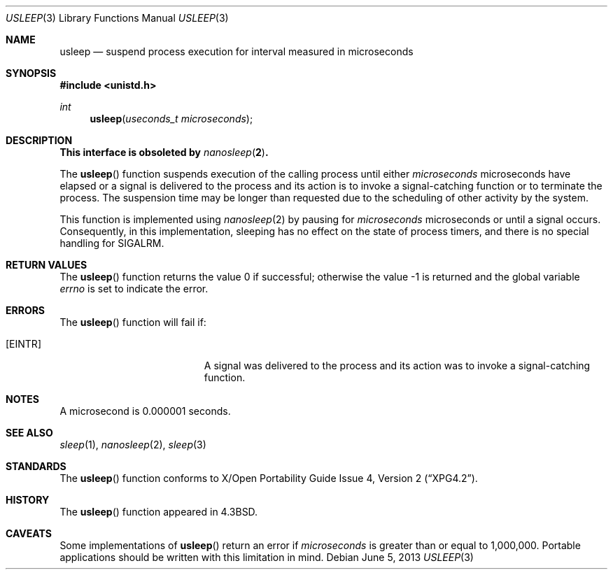 .\"	$OpenBSD: usleep.3,v 1.19 2013/06/05 03:39:22 tedu Exp $
.\"
.\" Copyright (c) 1986, 1991, 1993
.\"	The Regents of the University of California.  All rights reserved.
.\"
.\" Redistribution and use in source and binary forms, with or without
.\" modification, are permitted provided that the following conditions
.\" are met:
.\" 1. Redistributions of source code must retain the above copyright
.\"    notice, this list of conditions and the following disclaimer.
.\" 2. Redistributions in binary form must reproduce the above copyright
.\"    notice, this list of conditions and the following disclaimer in the
.\"    documentation and/or other materials provided with the distribution.
.\" 3. Neither the name of the University nor the names of its contributors
.\"    may be used to endorse or promote products derived from this software
.\"    without specific prior written permission.
.\"
.\" THIS SOFTWARE IS PROVIDED BY THE REGENTS AND CONTRIBUTORS ``AS IS'' AND
.\" ANY EXPRESS OR IMPLIED WARRANTIES, INCLUDING, BUT NOT LIMITED TO, THE
.\" IMPLIED WARRANTIES OF MERCHANTABILITY AND FITNESS FOR A PARTICULAR PURPOSE
.\" ARE DISCLAIMED.  IN NO EVENT SHALL THE REGENTS OR CONTRIBUTORS BE LIABLE
.\" FOR ANY DIRECT, INDIRECT, INCIDENTAL, SPECIAL, EXEMPLARY, OR CONSEQUENTIAL
.\" DAMAGES (INCLUDING, BUT NOT LIMITED TO, PROCUREMENT OF SUBSTITUTE GOODS
.\" OR SERVICES; LOSS OF USE, DATA, OR PROFITS; OR BUSINESS INTERRUPTION)
.\" HOWEVER CAUSED AND ON ANY THEORY OF LIABILITY, WHETHER IN CONTRACT, STRICT
.\" LIABILITY, OR TORT (INCLUDING NEGLIGENCE OR OTHERWISE) ARISING IN ANY WAY
.\" OUT OF THE USE OF THIS SOFTWARE, EVEN IF ADVISED OF THE POSSIBILITY OF
.\" SUCH DAMAGE.
.\"
.Dd $Mdocdate: June 5 2013 $
.Dt USLEEP 3
.Os
.Sh NAME
.Nm usleep
.Nd suspend process execution for interval measured in microseconds
.Sh SYNOPSIS
.In unistd.h
.Ft int
.Fn usleep "useconds_t microseconds"
.Sh DESCRIPTION
.Bf -symbolic
This interface is obsoleted by
.Xr nanosleep 2 .
.Ef
.Pp
The
.Fn usleep
function suspends execution of the calling process until either
.Fa microseconds
microseconds have elapsed or a signal is delivered to the process and its
action is to invoke a signal-catching function or to terminate the
process.
The suspension time may be longer than requested due to the
scheduling of other activity by the system.
.Pp
This function is implemented using
.Xr nanosleep 2
by pausing for
.Fa microseconds
microseconds or until a signal occurs.
Consequently, in this implementation,
sleeping has no effect on the state of process timers,
and there is no special handling for
.Dv SIGALRM .
.Sh RETURN VALUES
.Rv -std usleep
.Sh ERRORS
The
.Fn usleep
function
will fail if:
.Bl -tag -width Er
.It Bq Er EINTR
A signal was delivered to the process and its
action was to invoke a signal-catching function.
.El
.Sh NOTES
A microsecond is 0.000001 seconds.
.Sh SEE ALSO
.Xr sleep 1 ,
.Xr nanosleep 2 ,
.Xr sleep 3
.Sh STANDARDS
The
.Fn usleep
function conforms to
.St -xpg4.2 .
.Sh HISTORY
The
.Fn usleep
function appeared in
.Bx 4.3 .
.Sh CAVEATS
Some implementations of
.Fn usleep
return an error if
.Fa microseconds
is greater than or equal to 1,000,000.
Portable applications should be written with this limitation in mind.
